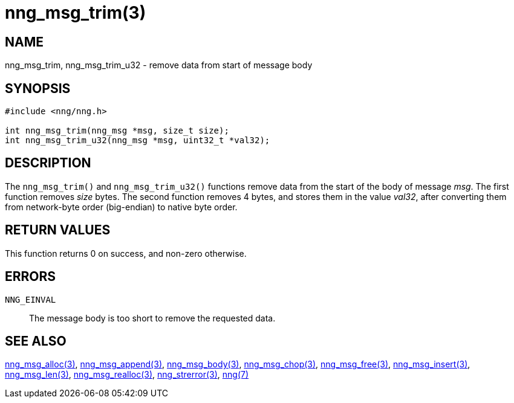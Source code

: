 = nng_msg_trim(3)
//
// Copyright 2018 Staysail Systems, Inc. <info@staysail.tech>
// Copyright 2018 Capitar IT Group BV <info@capitar.com>
//
// This document is supplied under the terms of the MIT License, a
// copy of which should be located in the distribution where this
// file was obtained (LICENSE.txt).  A copy of the license may also be
// found online at https://opensource.org/licenses/MIT.
//

== NAME

nng_msg_trim, nng_msg_trim_u32 - remove data from start of message body

== SYNOPSIS

[source, c]
-----------
#include <nng/nng.h>

int nng_msg_trim(nng_msg *msg, size_t size);
int nng_msg_trim_u32(nng_msg *msg, uint32_t *val32);
-----------

== DESCRIPTION

The `nng_msg_trim()` and `nng_msg_trim_u32()` functions remove data from
the start of the body of message _msg_. 
The first function removes _size_ bytes.
The second function removes 4 bytes, and stores them in the value _val32_,
after converting them from network-byte order (big-endian) to native
byte order.

== RETURN VALUES

This function returns 0 on success, and non-zero otherwise.

== ERRORS

`NNG_EINVAL`:: The message body is too short to remove the requested data.

== SEE ALSO

<<nng_msg_alloc#,nng_msg_alloc(3)>>,
<<nng_msg_append#,nng_msg_append(3)>>,
<<nng_msg_body#,nng_msg_body(3)>>,
<<nng_msg_chop#,nng_msg_chop(3)>>,
<<nng_msg_free#,nng_msg_free(3)>>,
<<nng_msg_insert#,nng_msg_insert(3)>>,
<<nng_msg_len#,nng_msg_len(3)>>,
<<nng_msg_realloc#,nng_msg_realloc(3)>>,
<<nng_strerror#,nng_strerror(3)>>,
<<nng#,nng(7)>>
